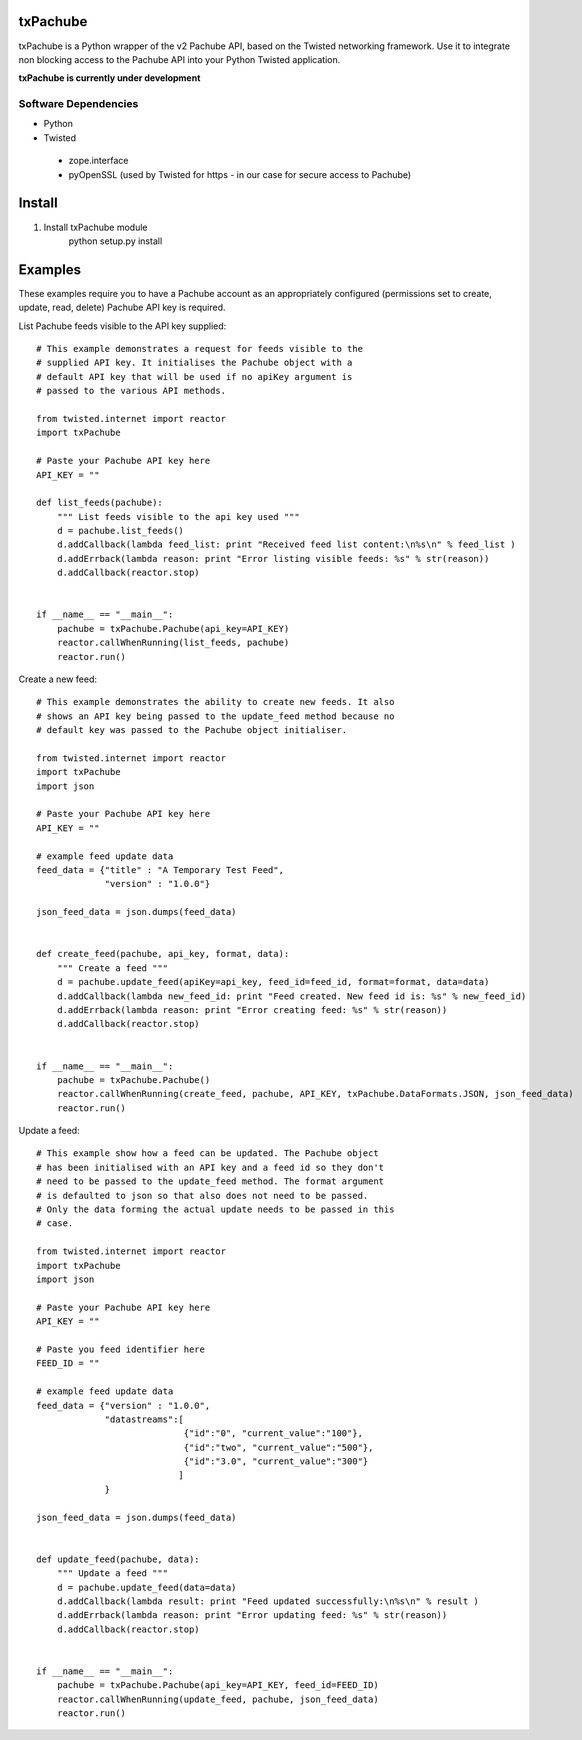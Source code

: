 txPachube
=========

txPachube is a Python wrapper of the v2 Pachube API, based on the Twisted networking framework.
Use it to integrate non blocking access to the Pachube API into your Python Twisted application.

**txPachube is currently under development**

Software Dependencies
---------------------

- Python
- Twisted
 - zope.interface
 - pyOpenSSL (used by Twisted for https - in our case for secure access to Pachube)


Install
=======

1. Install txPachube module
    python setup.py install


Examples
========

These examples require you to have a Pachube account as an appropriately configured
(permissions set to create, update, read, delete) Pachube API key is required. 

List Pachube feeds visible to the API key supplied::

    # This example demonstrates a request for feeds visible to the
    # supplied API key. It initialises the Pachube object with a
    # default API key that will be used if no apiKey argument is
    # passed to the various API methods.

    from twisted.internet import reactor
    import txPachube

    # Paste your Pachube API key here
    API_KEY = ""

    def list_feeds(pachube):
        """ List feeds visible to the api key used """
        d = pachube.list_feeds()
        d.addCallback(lambda feed_list: print "Received feed list content:\n%s\n" % feed_list )
        d.addErrback(lambda reason: print "Error listing visible feeds: %s" % str(reason))
        d.addCallback(reactor.stop)


    if __name__ == "__main__":
        pachube = txPachube.Pachube(api_key=API_KEY)
        reactor.callWhenRunning(list_feeds, pachube)
        reactor.run()


Create a new feed::

    # This example demonstrates the ability to create new feeds. It also
    # shows an API key being passed to the update_feed method because no
    # default key was passed to the Pachube object initialiser.
   
    from twisted.internet import reactor
    import txPachube
    import json

    # Paste your Pachube API key here
    API_KEY = ""

    # example feed update data
    feed_data = {"title" : "A Temporary Test Feed",
                 "version" : "1.0.0"}
    
    json_feed_data = json.dumps(feed_data)


    def create_feed(pachube, api_key, format, data):
        """ Create a feed """
        d = pachube.update_feed(apiKey=api_key, feed_id=feed_id, format=format, data=data)
        d.addCallback(lambda new_feed_id: print "Feed created. New feed id is: %s" % new_feed_id)
        d.addErrback(lambda reason: print "Error creating feed: %s" % str(reason))
        d.addCallback(reactor.stop)


    if __name__ == "__main__":
        pachube = txPachube.Pachube()
        reactor.callWhenRunning(create_feed, pachube, API_KEY, txPachube.DataFormats.JSON, json_feed_data)
        reactor.run()


Update a feed::
  
    # This example show how a feed can be updated. The Pachube object
    # has been initialised with an API key and a feed id so they don't
    # need to be passed to the update_feed method. The format argument
    # is defaulted to json so that also does not need to be passed.
    # Only the data forming the actual update needs to be passed in this
    # case.
 
    from twisted.internet import reactor
    import txPachube
    import json

    # Paste your Pachube API key here
    API_KEY = ""

    # Paste you feed identifier here
    FEED_ID = ""

    # example feed update data
    feed_data = {"version" : "1.0.0", 
                 "datastreams":[
                                {"id":"0", "current_value":"100"},
                                {"id":"two", "current_value":"500"},
                                {"id":"3.0", "current_value":"300"}
                               ]
                 }

    json_feed_data = json.dumps(feed_data)


    def update_feed(pachube, data):
        """ Update a feed """
        d = pachube.update_feed(data=data)
        d.addCallback(lambda result: print "Feed updated successfully:\n%s\n" % result )
        d.addErrback(lambda reason: print "Error updating feed: %s" % str(reason))
        d.addCallback(reactor.stop)


    if __name__ == "__main__":
        pachube = txPachube.Pachube(api_key=API_KEY, feed_id=FEED_ID)
        reactor.callWhenRunning(update_feed, pachube, json_feed_data)
        reactor.run()



